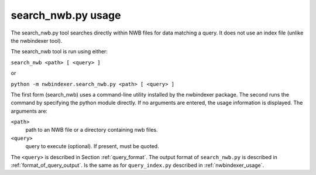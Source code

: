 .. index::
   single: search_nwb.py usage
   single: search_nwb
   single: search_nwb.py

search_nwb.py usage
===================


The search_nwb.py tool searches directly within NWB files for data matching a query.  It does not use an index file
(unlike the nwbindexer tool).

The search_nwb tool is run using either:

``search_nwb <path> [ <query> ]``

or

``python -m nwbindexer.search_nwb.py <path> [ <query> ]``

The first form (search_nwb) uses a command-line utility installed by the nwbindexer package.
The second runs the command by specifying the python module directly. If no arguments are entered,
the usage information is displayed. The arguments are:

``<path>``
    path to an NWB file or a directory containing nwb files.

``<query>``
    query to execute (optional).  If present, must be quoted.


The ``<query>`` is described in Section :ref:`query_format`.
The output format of ``search_nwb.py`` is described in :ref:`format_of_query_output`.  Is the same as for ``query_index.py``
described in :ref:`nwbindexer_usage`.
